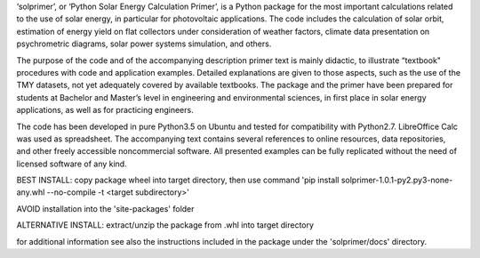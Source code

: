 ﻿‘solprimer’, or ‘Python Solar Energy Calculation Primer’, is a Python package for the most important calculations related to the use of solar energy, in particular for photovoltaic applications. The code includes the calculation of solar orbit, estimation of energy yield on flat collectors under consideration of weather factors, climate data presentation on psychrometric diagrams, solar power systems simulation, and others. 

The purpose of the code and of the accompanying description primer text is mainly didactic, to illustrate “textbook" procedures with code and application examples. Detailed explanations are given to those aspects, such as the use of the TMY datasets, not yet adequately covered by available textbooks. The package and the primer have been prepared for students at Bachelor and Master’s level in engineering and environmental sciences, in first place in solar energy applications, as well as for practicing engineers. 

The code has been developed in pure Python3.5 on Ubuntu and tested for compatibility with Python2.7. LibreOffice Calc was used as spreadsheet. The accompanying text contains several references to online resources, data repositories, and other freely accessible noncommercial software. All presented examples can be fully replicated without the need of licensed software of any kind.

BEST INSTALL: copy package wheel into target directory, then use command
'pip install solprimer-1.0.1-py2.py3-none-any.whl --no-compile -t <target subdirectory>'

AVOID installation into the 'site-packages' folder

ALTERNATIVE INSTALL: extract/unzip the package from .whl into target directory

for additional information see also the instructions included in the package under the 'solprimer/docs' directory.


